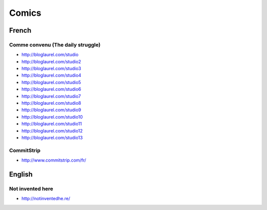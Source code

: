 Comics
======

French
::::::

Comme convenu (The daily struggle)
----------------------------------

* http://bloglaurel.com/studio
* http://bloglaurel.com/studio2
* http://bloglaurel.com/studio3
* http://bloglaurel.com/studio4
* http://bloglaurel.com/studio5
* http://bloglaurel.com/studio6
* http://bloglaurel.com/studio7
* http://bloglaurel.com/studio8
* http://bloglaurel.com/studio9
* http://bloglaurel.com/studio10
* http://bloglaurel.com/studio11
* http://bloglaurel.com/studio12
* http://bloglaurel.com/studio13

CommitStrip
-----------

* http://www.commitstrip.com/fr/

English
:::::::

Not invented here
-----------------

* http://notinventedhe.re/



